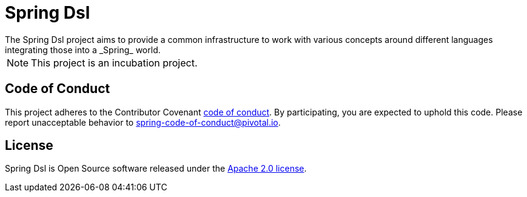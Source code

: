 = Spring Dsl
The Spring Dsl project aims to provide a common infrastructure to work with various concepts around different languages
integrating those into a _Spring_ world.

[NOTE]
====
This project is an incubation project.
====

== Code of Conduct
This project adheres to the Contributor Covenant
link:CODE_OF_CONDUCT.adoc[code of conduct].
By participating, you  are expected to uphold this code. Please report
unacceptable behavior to spring-code-of-conduct@pivotal.io.

== License
Spring Dsl is Open Source software released under the
http://www.apache.org/licenses/LICENSE-2.0.html[Apache 2.0 license].

